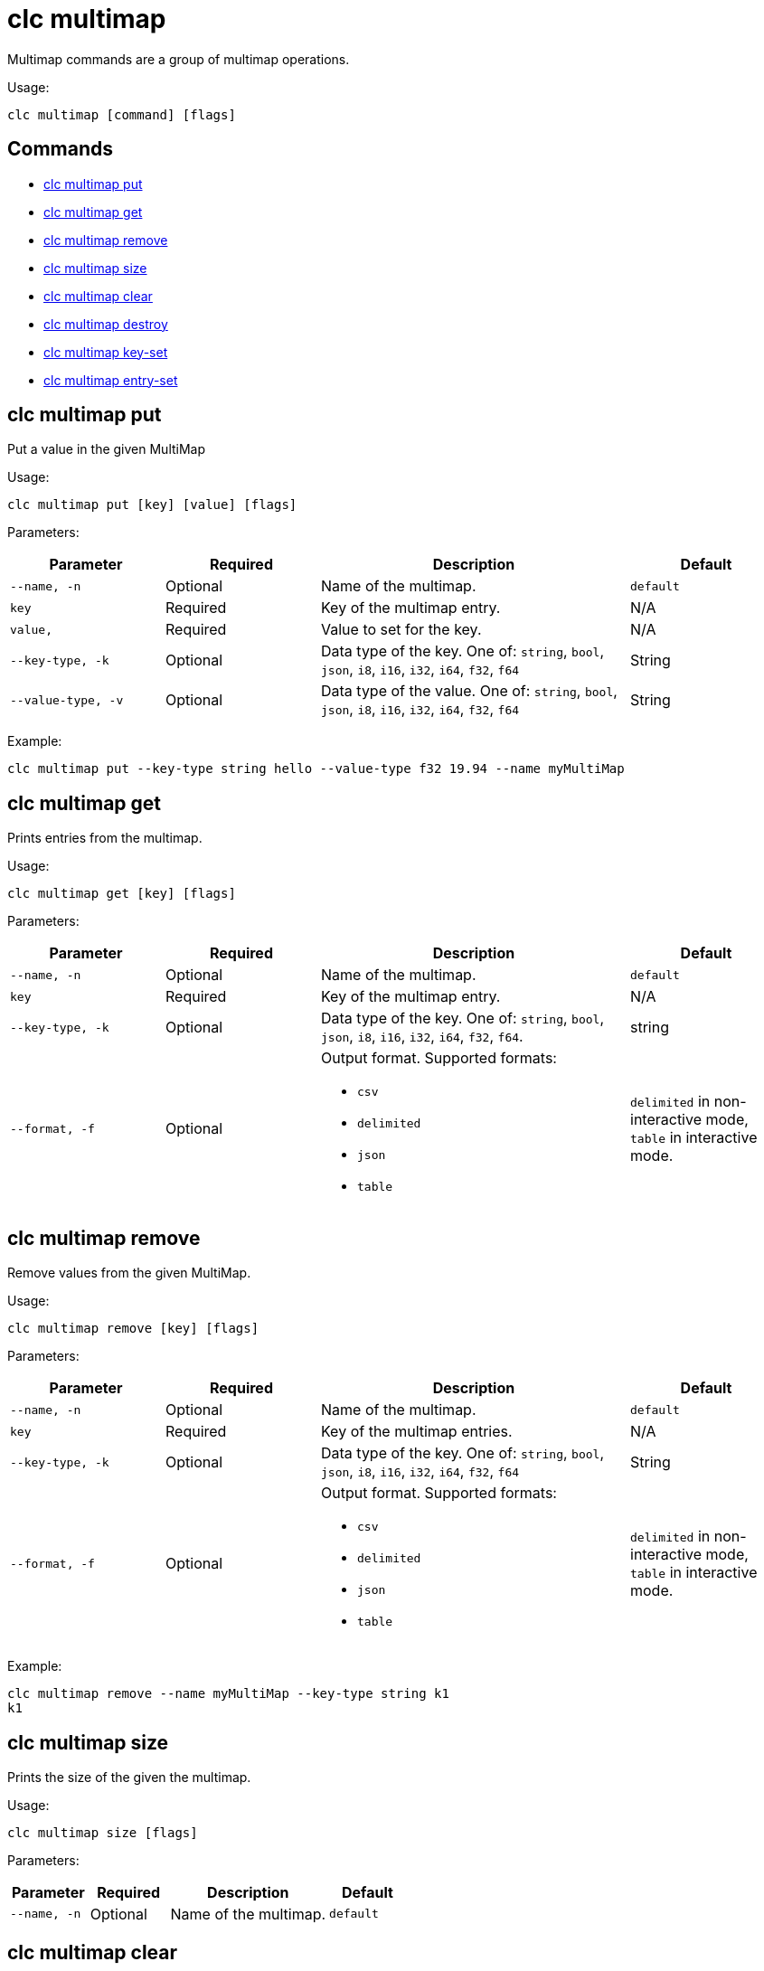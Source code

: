 = clc multimap

Multimap commands are a group of multimap operations.

Usage:

[source,bash]
----
clc multimap [command] [flags]
----

== Commands

* <<clc-multimap-put, clc multimap put>>
* <<clc-multimap-get, clc multimap get>>
* <<clc-multimap-remove, clc multimap remove>>
* <<clc-multimap-size, clc multimap size>>
* <<clc-multimap-clear, clc multimap clear>>
* <<clc-multimap-destroy, clc multimap destroy>>
* <<clc-multimap-key-set, clc multimap key-set>>
* <<clc-multimap-entry-set, clc multimap entry-set>>

== clc multimap put

Put a value in the given MultiMap

Usage:

[source,bash]
----
clc multimap put [key] [value] [flags]
----

Parameters:

[cols="1m,1a,2a,1a"]
|===
|Parameter|Required|Description|Default

|`--name`, `-n`
|Optional
|Name of the multimap.
|`default`

|`key`
|Required
|Key of the multimap entry.
|N/A

|`value`,
|Required
|Value to set for the key.
|N/A

|`--key-type`, `-k`
|Optional
|Data type of the key. One of: `string`, `bool`, `json`, `i8`, `i16`, `i32`, `i64`, `f32`, `f64`
|String

|`--value-type`, `-v`
|Optional
|Data type of the value. One of: `string`, `bool`, `json`, `i8`, `i16`, `i32`, `i64`, `f32`, `f64`
|String

|===

Example:

[source,bash]
----
clc multimap put --key-type string hello --value-type f32 19.94 --name myMultiMap
----

== clc multimap get

Prints entries from the multimap.

Usage:

[source,bash]
----
clc multimap get [key] [flags]
----

Parameters:

[cols="1m,1a,2a,1a"]
|===
|Parameter|Required|Description|Default

|`--name`, `-n`
|Optional
|Name of the multimap.
|`default`

|`key`
|Required
|Key of the multimap entry.
|N/A

|`--key-type`, `-k`
|Optional
|Data type of the key. One of: `string`, `bool`, `json`, `i8`, `i16`, `i32`, `i64`, `f32`, `f64`.
|string

|`--format`, `-f`
|Optional
|Output format. Supported formats:

- `csv`
- `delimited`
- `json`
- `table`
|`delimited` in non-interactive mode, `table` in interactive mode.

|===

== clc multimap remove

Remove values from the given MultiMap.

Usage:

[source,bash]
----
clc multimap remove [key] [flags]
----

Parameters:

[cols="1m,1a,2a,1a"]
|===
|Parameter|Required|Description|Default

|`--name`, `-n`
|Optional
|Name of the multimap.
|`default`

|`key`
|Required
|Key of the multimap entries.
|N/A

|`--key-type`, `-k`
|Optional
|Data type of the key. One of: `string`, `bool`, `json`, `i8`, `i16`, `i32`, `i64`, `f32`, `f64`
|String

|`--format`, `-f`
|Optional
|Output format. Supported formats:

- `csv`
- `delimited`
- `json`
- `table`
|`delimited` in non-interactive mode, `table` in interactive mode.

|===

Example:

[source,bash]
----
clc multimap remove --name myMultiMap --key-type string k1
k1
----

== clc multimap size

Prints the size of the given the multimap.

Usage:

[source,bash]
----
clc multimap size [flags]
----

Parameters:

[cols="1m,1a,2a,1a"]
|===
|Parameter|Required|Description|Default

|`--name`, `-n`
|Optional
|Name of the multimap.
|`default`

|===

== clc multimap clear

Removes all entries from the multimap.

Usage:

[source,bash]
----
clc multimap clear [flags]
----

Parameters:

[cols="1m,1a,2a,1a"]
|===
|Parameter|Required|Description|Default

|`--name`, `-n`
|Optional
|Name of the multimap.
|`default`

|`--yes`
|Optional
|Skip confirming the clear operation.
|`false`

|===

== clc multimap destroy

Deletes the multimap and all the data in it.

Usage:

[source,bash]
----
clc multimap destroy [flags]
----

Parameters:

[cols="1m,1a,2a,1a"]
|===
|Parameter|Required|Description|Default

|`--name`, `-n`
|Optional
|Name of the multimap.
|`default`

|`--yes`
|Optional
|Skip confirming the destroy operation.
|`false`

|===

Example:

[source,bash]
----
clc multimap destroy -n myMultiMap
----

== clc multimap key-set

Gets all the keys of the specified multimap.

Usage:

[source,bash]
----
clc multimap key-set [flags]
----

Parameters:

[cols="1m,1a,2a,1a"]
|===
|Parameter|Required|Description|Default

|`--name`, `-n`
|Optional
|Name of the multimap.
|`default`

|`--format`, `-f`
|Optional
|Output format. Supported formats:

- `csv`
- `delimited`
- `json`
- `table`
|`delimited` in non-interactive mode, `table` in interactive mode.

|===

Example:

[source,bash]
----
clc multimap key-set -n myMultiMap
----

== clc multimap entry-set

Gets all the entries of the specified multimap.

Usage:

[source,bash]
----
clc multimap entry-set [flags]
----

Parameters:

[cols="1m,1a,2a,1a"]
|===
|Parameter|Required|Description|Default

|`--name`, `-n`
|Optional
|Name of the multimap.
|`default`

|`--format`, `-f`
|Optional
|Output format. Supported formats:

- `csv`
- `delimited`
- `json`
- `table`
|`delimited` in non-interactive mode, `table` in interactive mode.

|===

Example:

[source,bash]
----
clc multimap entry-set -n myMultiMap
----

== clc multimap values

Gets all values of the specified multimap.

Usage:

[source,bash]
----
clc multimap values [flags]
----

Parameters:

[cols="1m,1a,2a,1a"]
|===
|Parameter|Required|Description|Default

|`--name`, `-n`
|Optional
|Name of the multimap.
|`default`

|`--format`, `-f`
|Optional
|Output format. Supported formats:

- `csv`
- `delimited`
- `json`
- `table`
|`delimited` in non-interactive mode, `table` in interactive mode.

|===

Example:

[source,bash]
----
clc multimap values -n myMultiMap
----